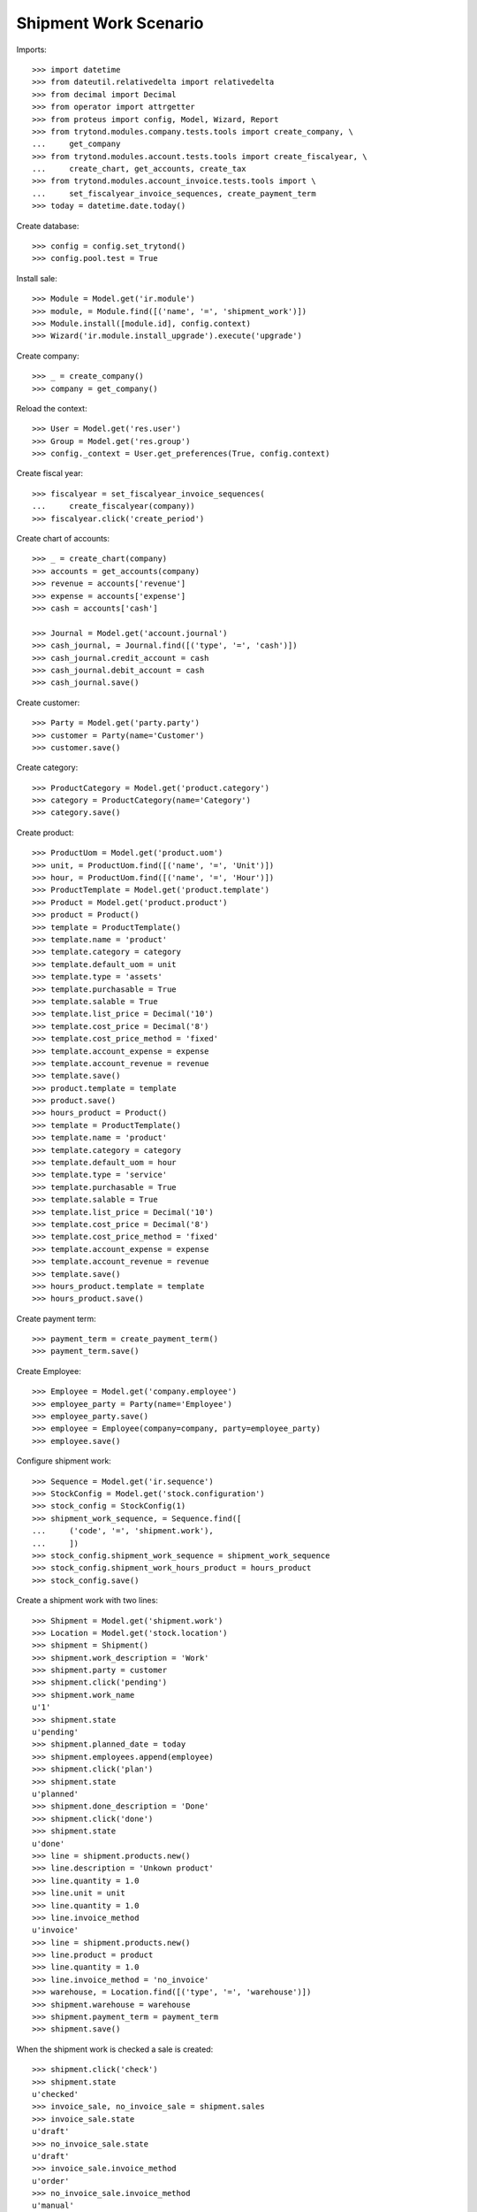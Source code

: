 ======================
Shipment Work Scenario
======================

Imports::


    >>> import datetime
    >>> from dateutil.relativedelta import relativedelta
    >>> from decimal import Decimal
    >>> from operator import attrgetter
    >>> from proteus import config, Model, Wizard, Report
    >>> from trytond.modules.company.tests.tools import create_company, \
    ...     get_company
    >>> from trytond.modules.account.tests.tools import create_fiscalyear, \
    ...     create_chart, get_accounts, create_tax
    >>> from trytond.modules.account_invoice.tests.tools import \
    ...     set_fiscalyear_invoice_sequences, create_payment_term
    >>> today = datetime.date.today()


Create database::

    >>> config = config.set_trytond()
    >>> config.pool.test = True

Install sale::

    >>> Module = Model.get('ir.module')
    >>> module, = Module.find([('name', '=', 'shipment_work')])
    >>> Module.install([module.id], config.context)
    >>> Wizard('ir.module.install_upgrade').execute('upgrade')

Create company::

    >>> _ = create_company()
    >>> company = get_company()

Reload the context::

    >>> User = Model.get('res.user')
    >>> Group = Model.get('res.group')
    >>> config._context = User.get_preferences(True, config.context)

Create fiscal year::

    >>> fiscalyear = set_fiscalyear_invoice_sequences(
    ...     create_fiscalyear(company))
    >>> fiscalyear.click('create_period')

Create chart of accounts::

    >>> _ = create_chart(company)
    >>> accounts = get_accounts(company)
    >>> revenue = accounts['revenue']
    >>> expense = accounts['expense']
    >>> cash = accounts['cash']

    >>> Journal = Model.get('account.journal')
    >>> cash_journal, = Journal.find([('type', '=', 'cash')])
    >>> cash_journal.credit_account = cash
    >>> cash_journal.debit_account = cash
    >>> cash_journal.save()

Create customer::

    >>> Party = Model.get('party.party')
    >>> customer = Party(name='Customer')
    >>> customer.save()

Create category::

    >>> ProductCategory = Model.get('product.category')
    >>> category = ProductCategory(name='Category')
    >>> category.save()

Create product::

    >>> ProductUom = Model.get('product.uom')
    >>> unit, = ProductUom.find([('name', '=', 'Unit')])
    >>> hour, = ProductUom.find([('name', '=', 'Hour')])
    >>> ProductTemplate = Model.get('product.template')
    >>> Product = Model.get('product.product')
    >>> product = Product()
    >>> template = ProductTemplate()
    >>> template.name = 'product'
    >>> template.category = category
    >>> template.default_uom = unit
    >>> template.type = 'assets'
    >>> template.purchasable = True
    >>> template.salable = True
    >>> template.list_price = Decimal('10')
    >>> template.cost_price = Decimal('8')
    >>> template.cost_price_method = 'fixed'
    >>> template.account_expense = expense
    >>> template.account_revenue = revenue
    >>> template.save()
    >>> product.template = template
    >>> product.save()
    >>> hours_product = Product()
    >>> template = ProductTemplate()
    >>> template.name = 'product'
    >>> template.category = category
    >>> template.default_uom = hour
    >>> template.type = 'service'
    >>> template.purchasable = True
    >>> template.salable = True
    >>> template.list_price = Decimal('10')
    >>> template.cost_price = Decimal('8')
    >>> template.cost_price_method = 'fixed'
    >>> template.account_expense = expense
    >>> template.account_revenue = revenue
    >>> template.save()
    >>> hours_product.template = template
    >>> hours_product.save()

Create payment term::

    >>> payment_term = create_payment_term()
    >>> payment_term.save()


Create Employee::

    >>> Employee = Model.get('company.employee')
    >>> employee_party = Party(name='Employee')
    >>> employee_party.save()
    >>> employee = Employee(company=company, party=employee_party)
    >>> employee.save()

Configure shipment work::

    >>> Sequence = Model.get('ir.sequence')
    >>> StockConfig = Model.get('stock.configuration')
    >>> stock_config = StockConfig(1)
    >>> shipment_work_sequence, = Sequence.find([
    ...     ('code', '=', 'shipment.work'),
    ...     ])
    >>> stock_config.shipment_work_sequence = shipment_work_sequence
    >>> stock_config.shipment_work_hours_product = hours_product
    >>> stock_config.save()

Create a shipment work with two lines::

    >>> Shipment = Model.get('shipment.work')
    >>> Location = Model.get('stock.location')
    >>> shipment = Shipment()
    >>> shipment.work_description = 'Work'
    >>> shipment.party = customer
    >>> shipment.click('pending')
    >>> shipment.work_name
    u'1'
    >>> shipment.state
    u'pending'
    >>> shipment.planned_date = today
    >>> shipment.employees.append(employee)
    >>> shipment.click('plan')
    >>> shipment.state
    u'planned'
    >>> shipment.done_description = 'Done'
    >>> shipment.click('done')
    >>> shipment.state
    u'done'
    >>> line = shipment.products.new()
    >>> line.description = 'Unkown product'
    >>> line.quantity = 1.0
    >>> line.unit = unit
    >>> line.quantity = 1.0
    >>> line.invoice_method
    u'invoice'
    >>> line = shipment.products.new()
    >>> line.product = product
    >>> line.quantity = 1.0
    >>> line.invoice_method = 'no_invoice'
    >>> warehouse, = Location.find([('type', '=', 'warehouse')])
    >>> shipment.warehouse = warehouse
    >>> shipment.payment_term = payment_term
    >>> shipment.save()

When the shipment work is checked a sale is created::

    >>> shipment.click('check')
    >>> shipment.state
    u'checked'
    >>> invoice_sale, no_invoice_sale = shipment.sales
    >>> invoice_sale.state
    u'draft'
    >>> no_invoice_sale.state
    u'draft'
    >>> invoice_sale.invoice_method
    u'order'
    >>> no_invoice_sale.invoice_method
    u'manual'
    >>> description_line, =  invoice_sale.lines
    >>> description_line.product
    >>> description_line.description
    u'Unkown product'
    >>> description_line.quantity
    1.0
    >>> description_line.unit == unit
    True
    >>> description_line.unit_price
    Decimal('0.0')
    >>> product_line, = no_invoice_sale.lines
    >>> product_line.product == product
    True
    >>> product_line.unit_price == product.template.list_price
    True

Create a shipment work to invoice its hours::

    >>> shipment = Shipment()
    >>> shipment.work_description = 'Work'
    >>> shipment.party = customer
    >>> shipment.timesheet_invoice_method
    'invoice'
    >>> shipment.click('pending')
    >>> shipment.state
    u'pending'
    >>> shipment.planned_date = today
    >>> employee = Employee(employee.id)
    >>> shipment.employees.append(employee)
    >>> shipment.click('plan')
    >>> timesheet_line = shipment.timesheet_lines.new()
    >>> timesheet_line.duration = datetime.timedelta(hours=2.5)
    >>> timesheet_line.employee = employee
    >>> timesheet_line.work = shipment.work
    >>> timesheet_line.invoice_method
    u'invoice'
    >>> timesheet_line = shipment.timesheet_lines.new()
    >>> timesheet_line.duration = datetime.timedelta(hours=1.0)
    >>> timesheet_line.employee = employee
    >>> timesheet_line.work = shipment.work
    >>> timesheet_line.invoice_method = 'no_invoice'
    >>> shipment.done_description = 'Done'
    >>> shipment.payment_term = payment_term
    >>> shipment.click('done')
    >>> shipment.total_hours
    3.5
    >>> shipment.click('check')
    >>> invoice_sale, = shipment.sales
    >>> invoice_sale.state
    u'draft'
    >>> no_invoice_sale.state
    u'draft'
    >>> invoice_sale.invoice_method
    u'order'
    >>> sale_line, = invoice_sale.lines
    >>> sale_line.product == hours_product
    True
    >>> sale_line.unit_price == hours_product.template.list_price
    True
    >>> sale_line.quantity
    2.5

A shipment work can be canceld::

    >>> shipment = Shipment()
    >>> shipment.work_description = 'Work'
    >>> shipment.party = customer
    >>> shipment.timesheet_invoice_method
    'invoice'
    >>> shipment.click('pending')
    >>> shipment.state
    u'pending'
    >>> shipment.planned_date = today
    >>> employee = Employee(employee.id)
    >>> shipment.employees.append(employee)
    >>> shipment.click('plan')
    >>> timesheet_line = shipment.timesheet_lines.new()
    >>> timesheet_line.duration = datetime.timedelta(hours=2.5)
    >>> timesheet_line.employee = employee
    >>> timesheet_line.work = shipment.work
    >>> timesheet_line.invoice_method
    u'invoice'
    >>> shipment.done_description = 'Done'
    >>> shipment.payment_term = payment_term
    >>> shipment.click('done')
    >>> shipment.click('check')
    >>> invoice_sale, = shipment.sales
    >>> invoice_sale.state
    u'draft'
    >>> shipment.click('done')
    >>> shipment.state
    u'done'
    >>> sale, = shipment.sales
    >>> sale.state
    u'cancel'
    >>> shipment.click('check')
    >>> cancel_sale, draft_sale = sorted(shipment.sales, key=lambda a: a.state)
    >>> cancel_sale.state
    u'cancel'
    >>> draft_sale.state
    u'draft'
    >>> draft_sale.click('quote')
    >>> draft_sale.click('confirm')
    >>> draft_sale.click('process')
    >>> shipment.click('done')
    Traceback (most recent call last):
        ...
    UserError: ('UserError', (u'Can not mark shipment "3 - Customer" as done because its related sale "1" can not be canceled.', ''))
    >>> shipment.state
    u'checked'
